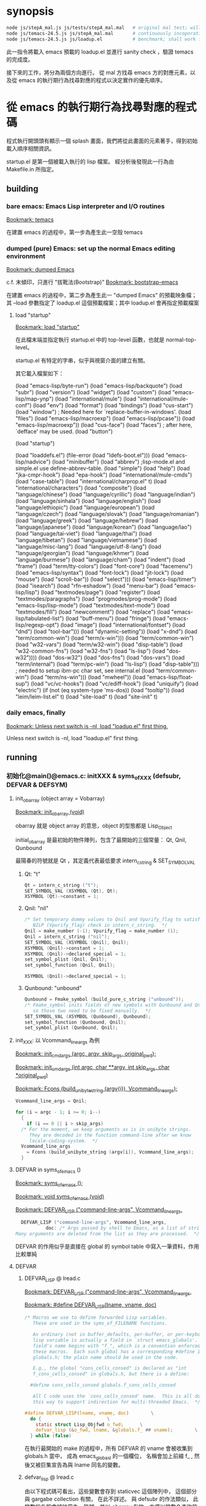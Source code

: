 
#+AUTHOR: Sigmund Tzeng

* synopsis
#+BEGIN_SRC sh
node js/stepA_mal.js js/tests/stepA_mal.mal   # original mal test; will work unconditionally
node js/temacs-24.5.js js/stepA_mal.mal       # continuously incoporating loadup gradually
node js/temacs-24.5.js js/loadup.el           # benchmark; shall work finally
#+END_SRC 
此一指令將載入 emacs 預載的 loadup.el 並進行 sanity check ，驗證 temacs 的完成度。

接下來的工作，將分為兩個方向進行。 從 mal 方找尋 emacs 方的對應元素，以及從 emacs 的執行期行為找尋對應的程式以決定實作的優先順序。

* 從 emacs 的執行期行為找尋對應的程式碼
程式執行開頭頭有顯示一個 splash 畫面，我們將從此畫面的元素著手，得到初始載入順序相關資訊。

startup.el 是第一個被載入執行的 lisp 檔案。 經分析後發現此一行為由 Makefile.in 所指定。

** building
*** bare emacs: Emacs Lisp interpreter and I/O routines
 [[bookmark:temacs][Bookmark: temacs]]

 在建置 emacs 的過程中，第一步為產生此一空殼 temacs 

*** dumped (pure) Emacs: set up the normal Emacs editing environment

 [[bookmark:dumped%20Emacs][Bookmark: dumped Emacs]]

 c.f. 末傾印，只進行 "拔靴法(Bootstrap)" 
 [[bookmark:bootstrap-emacs][Bookmark: bootstrap-emacs]]

 在建置 emacs 的過程中，第二步為產生此一 "dumped Emacs" 的預載映象檔；其 --load 參數指定了 loadup.el 這個預載檔案；其中 loadup.el 會再指定預載檔案
**** load "startup"
 [[bookmark:load%20"startup"][Bookmark: load "startup"]]

 在此檔末端並指定執行 startup.el 中的 top-level 函數，也就是 normal-top-level。 

startup.el 有特定的字串，似乎與視窗介面的建立有關。

其它載入檔案如下：

 (load "emacs-lisp/byte-run")
 (load "emacs-lisp/backquote")
 (load "subr")
 (load "version")
 (load "widget")
 (load "custom")
 (load "emacs-lisp/map-ynp")
 (load "international/mule")
 (load "international/mule-conf")
 (load "env")
 (load "format")
 (load "bindings")
 (load "cus-start")
 (load "window")  ; Needed here for `replace-buffer-in-windows'.
 (load "files")
 (load "emacs-lisp/macroexp")
     (load "emacs-lisp/pcase"))
   (load "emacs-lisp/macroexp"))
 (load "cus-face")
 (load "faces")  ; after here, `defface' may be used.
 (load "button")

 (load "startup")

     (load "loaddefs.el")
   (file-error (load "ldefs-boot.el")))
 (load "emacs-lisp/nadvice")
 (load "minibuffer")
 (load "abbrev")         ;lisp-mode.el and simple.el use define-abbrev-table.
 (load "simple")
 (load "help")
 (load "jka-cmpr-hook")
 (load "epa-hook")
 (load "international/mule-cmds")
 (load "case-table")
 (load "international/charprop.el" t)
 (load "international/characters")
 (load "composite")
 (load "language/chinese")
 (load "language/cyrillic")
 (load "language/indian")
 (load "language/sinhala")
 (load "language/english")
 (load "language/ethiopic")
 (load "language/european")
 (load "language/czech")
 (load "language/slovak")
 (load "language/romanian")
 (load "language/greek")
 (load "language/hebrew")
 (load "language/japanese")
 (load "language/korean")
 (load "language/lao")
 (load "language/tai-viet")
 (load "language/thai")
 (load "language/tibetan")
 (load "language/vietnamese")
 (load "language/misc-lang")
 (load "language/utf-8-lang")
 (load "language/georgian")
 (load "language/khmer")
 (load "language/burmese")
 (load "language/cham")
 (load "indent")
 (load "frame")
 (load "term/tty-colors")
 (load "font-core")
 (load "facemenu")
 (load "emacs-lisp/syntax")
 (load "font-lock")
 (load "jit-lock")
       (load "mouse")
	    (load "scroll-bar"))
       (load "select")))
 (load "emacs-lisp/timer")
 (load "isearch")
 (load "rfn-eshadow")
 (load "menu-bar")
 (load "emacs-lisp/lisp")
 (load "textmodes/page")
 (load "register")
 (load "textmodes/paragraphs")
 (load "progmodes/prog-mode")
 (load "emacs-lisp/lisp-mode")
 (load "textmodes/text-mode")
 (load "textmodes/fill")
 (load "newcomment")
 (load "replace")
 (load "emacs-lisp/tabulated-list")
 (load "buff-menu")
       (load "fringe")
       (load "emacs-lisp/regexp-opt")
       (load "image")
       (load "international/fontset")
       (load "dnd")
       (load "tool-bar")))
     (load "dynamic-setting"))
       (load "x-dnd")
       (load "term/common-win")
       (load "term/x-win")))
       (load "term/common-win")
       (load "w32-vars")
       (load "term/w32-win")
       (load "disp-table")
       (load "w32-common-fns")
         (load "w32-fns")
         (load "ls-lisp")
         (load "dos-w32"))))
       (load "dos-w32")
       (load "dos-fns")
       (load "dos-vars")
       (load "term/internal")
       (load "term/pc-win")
       (load "ls-lisp")
       (load "disp-table"))) ; needed to setup ibm-pc char set, see internal.el
       (load "term/common-win")
       (load "term/ns-win")))
     (load "mwheel"))
 (load "emacs-lisp/float-sup")
 (load "vc/vc-hooks")
 (load "vc/ediff-hook")
 (load "uniquify")
 (load "electric")
 (if (not (eq system-type 'ms-dos)) (load "tooltip"))
 (load "leim/leim-list.el" t)
   (load "site-load" t)
   (load "site-init" t)
*** daily emacs, finally
 [[bookmark:Unless%20next%20switch%20is%20-nl,%20load%20"loadup.el"%20first%20thing.][Bookmark: Unless next switch is -nl, load "loadup.el" first thing.]]

 Unless next switch is -nl, load "loadup.el" first thing.
** running


*** 初始化@main()@emacs.c: initXXX & syms_of_XXX (defsubr, DEFVAR & DEFSYM)

**** init_obarray (object array = Vobarray)
[[bookmark:init_obarray%20(void)][Bookmark: init_obarray (void)]]

obarray 就是 object array 的意思，object 的型態都是 Lisp_Object

initial_obarray 是最初始的物件陣列，包含了最開始的三個常量： Qt, Qnil, Qunbound

最陽春的符號就是 Qt ，其定義代表最低要求 intern_c_string & SET_SYMBOL_VAL
***** Qt: "t"
#+BEGIN_SRC C
Qt = intern_c_string ("t");
SET_SYMBOL_VAL (XSYMBOL (Qt), Qt);
XSYMBOL (Qt)->constant = 1;
#+END_SRC

***** Qnil: "nil"
#+BEGIN_SRC C
  /* Set temporary dummy values to Qnil and Vpurify_flag to satisfy the
     NILP (Vpurify_flag) check in intern_c_string.  */
  Qnil = make_number (-1); Vpurify_flag = make_number (1);
  Qnil = intern_c_string ("nil");
  SET_SYMBOL_VAL (XSYMBOL (Qnil), Qnil);
  XSYMBOL (Qnil)->constant = 1;
  XSYMBOL (Qnil)->declared_special = 1;
  set_symbol_plist (Qnil, Qnil);
  set_symbol_function (Qnil, Qnil);

  XSYMBOL (Qnil)->declared_special = 1;
#+END_SRC

***** Qunbound: "unbound"
#+BEGIN_SRC C
  Qunbound = Fmake_symbol (build_pure_c_string ("unbound"));
  /* Fmake_symbol inits fields of new symbols with Qunbound and Qnil,
     so those two need to be fixed manually.  */
  SET_SYMBOL_VAL (XSYMBOL (Qunbound), Qunbound);
  set_symbol_function (Qunbound, Qnil);
  set_symbol_plist (Qunbound, Qnil);
#+END_SRC

**** init_XXX: 以 Vcommand_line_args 為例
[[bookmark:init_cmdargs%20(argc,%20argv,%20skip_args,%20original_pwd);][Bookmark: init_cmdargs (argc, argv, skip_args, original_pwd);]]

[[bookmark:init_cmdargs%20(int%20argc,%20char%20**argv,%20int%20skip_args,%20char%20*original_pwd)][Bookmark: init_cmdargs (int argc, char **argv, int skip_args, char *original_pwd)]]

[[bookmark:Fcons%20(build_unibyte_string%20(argv%5Bi%5D),%20Vcommand_line_args);][Bookmark: Fcons (build_unibyte_string (argv{i}), Vcommand_line_args);]]

#+BEGIN_SRC C
  Vcommand_line_args = Qnil;

  for (i = argc - 1; i >= 0; i--)
    {
      if (i == 0 || i > skip_args)
	/* For the moment, we keep arguments as is in unibyte strings.
	   They are decoded in the function command-line after we know
	   locale-coding-system.  */
	Vcommand_line_args
	  = Fcons (build_unibyte_string (argv[i]), Vcommand_line_args);
    }
#+END_SRC

**** DEFVAR in syms_of_emacs ()
[[bookmark:syms_of_emacs%20();][Bookmark: syms_of_emacs ();]]

[[bookmark:void%20syms_of_emacs%20(void)][Bookmark: void syms_of_emacs (void)]]

[[bookmark:DEFVAR_LISP%20("command-line-args",%20Vcommand_line_args,][Bookmark: DEFVAR_LISP ("command-line-args", Vcommand_line_args,]]

#+BEGIN_SRC C
  DEFVAR_LISP ("command-line-args", Vcommand_line_args,
	       doc: /* Args passed by shell to Emacs, as a list of strings.
Many arguments are deleted from the list as they are processed.  */);
#+END_SRC

DEFVAR 的作用似乎是直接在 global 的 symbol table 中寫入一筆資料，作用比較單純

**** DEFVAR
***** DEFVAR_LISP @ lread.c
  [[bookmark:DEFVAR_LISP%20("command-line-args",%20Vcommand_line_args,][Bookmark: DEFVAR_LISP ("command-line-args", Vcommand_line_args,]]

  [[bookmark:#define%20DEFVAR_LISP(lname,%20vname,%20doc)][Bookmark: #define DEFVAR_LISP(lname, vname, doc)]]

#+BEGIN_SRC C
  /* Macros we use to define forwarded Lisp variables.
     These are used in the syms_of_FILENAME functions.

     An ordinary (not in buffer_defaults, per-buffer, or per-keyboard)
     lisp variable is actually a field in `struct emacs_globals'.  The
     field's name begins with "f_", which is a convention enforced by
     these macros.  Each such global has a corresponding #define in
     globals.h; the plain name should be used in the code.

     E.g., the global "cons_cells_consed" is declared as "int
     f_cons_cells_consed" in globals.h, but there is a define:

	#define cons_cells_consed globals.f_cons_cells_consed

     All C code uses the `cons_cells_consed' name.  This is all done
     this way to support indirection for multi-threaded Emacs.  */

  #define DEFVAR_LISP(lname, vname, doc)		\
    do {						\
      static struct Lisp_Objfwd o_fwd;		\
      defvar_lisp (&o_fwd, lname, &globals.f_ ## vname);		\
    } while (false)
#+END_SRC

  在執行最開始的 make 的過程中，所有 DEFVAR 的 vname 會被收集到 globals.h 當中， 成為 emacs_globasl 的一個欄位， 名稱會加上前綴 f_ , 然後又被巨集宣告為與 lname 同名的變數。
***** defvar_lisp @ lread.c
  由以下程式碼可看出，這些變數會存到 staticvec 這個陣列中， 這個部分與 gargabe collection 有關， 在此不詳述。 與 defsubr 的作法類似， 此變數的名稱會被註冊為一符號，並以 obarray 存放，方便以變數名查詢符號。 符號再經 SET_SYMBOL_FWD 存放此一變數的指標。

  [[bookmark:defvar_lisp%20(struct%20Lisp_Objfwd%20*o_fwd,][Bookmark: defvar_lisp (struct Lisp_Objfwd *o_fwd,]]

#+BEGIN_SRC C
  /* Similar but define a variable whose value is the Lisp Object stored
     at address.  Two versions: with and without gc-marking of the C
     variable.  The nopro version is used when that variable will be
     gc-marked for some other reason, since marking the same slot twice
     can cause trouble with strings.  */
  void
  defvar_lisp_nopro (struct Lisp_Objfwd *o_fwd,
		     const char *namestring, Lisp_Object *address)
  {
    Lisp_Object sym;
    sym = intern_c_string (namestring);
    o_fwd->type = Lisp_Fwd_Obj;
    o_fwd->objvar = address;
    XSYMBOL (sym)->declared_special = 1;
    XSYMBOL (sym)->redirect = SYMBOL_FORWARDED;
    SET_SYMBOL_FWD (XSYMBOL (sym), (union Lisp_Fwd *)o_fwd);
  }

  void
  defvar_lisp (struct Lisp_Objfwd *o_fwd,
	       const char *namestring, Lisp_Object *address)
  {
    defvar_lisp_nopro (o_fwd, namestring, address);
    staticpro (address);
  }
#+END_SRC
***** staticpro: garbage collection
  [[bookmark:staticpro%20(Lisp_Object%20*varaddress)][Bookmark: staticpro (Lisp_Object *varaddress)]]

#+BEGIN_SRC C
  /***********************************************************************
			    Protection from GC
   ***********************************************************************/

  /* Put an entry in staticvec, pointing at the variable with address
     VARADDRESS.  */

  void
  staticpro (Lisp_Object *varaddress)
  {
    if (staticidx >= NSTATICS)
      fatal ("NSTATICS too small; try increasing and recompiling Emacs.");
    staticvec[staticidx++] = varaddress;
  }
#+END_SRC
***** SET_SYMBOL_FWD
 [[bookmark:SET_SYMBOL_FWD%20(struct%20Lisp_Symbol%20*sym,%20union%20Lisp_Fwd%20*v)][Bookmark: SET_SYMBOL_FWD (struct Lisp_Symbol *sym, union Lisp_Fwd *v)]]

#+BEGIN_SRC C
 INLINE void
 SET_SYMBOL_FWD (struct Lisp_Symbol *sym, union Lisp_Fwd *v)
 {
   eassert (sym->redirect == SYMBOL_FORWARDED);
   sym->val.fwd = v;
 }
#+END_SRC
***** SYMBOL_FORWARDED 影響到的函數
****** specbind
 特重要！！！ lisp 中的這些函數也需要它： let, 以及因為實質上使用了 let 而以 C 改寫的函數
****** 其它
******* buffer_local_value_1
#+BEGIN_SRC C
  /* Return the value of VARIABLE in BUFFER.
  If VARIABLE does not have a buffer-local binding in BUFFER, the value
  is the default binding of the variable. */
#+END_SRC
******* store_frame_param
******* mark_object

***** staticvec: 與 GC 有關，不重要

**** 兼論 expand-file-name
[[bookmark:EMACSLOADPATH=$(CURDIR)/../lisp][Bookmark: EMACSLOADPATH=$(CURDIR)/../lisp]]

#+BEGIN_SRC C
DEFUN ("expand-file-name", Fexpand_file_name, Sexpand_file_name, 1, 2, 0,
#+END_SRC





**** 小結： 復刻 emacs 初始化行為
*** C / Lisp 兩用函數的宣告/定義及登錄： DEFUN (& defsubr) @syms_of_XXX（）
以 if 這個函數來作為範例，它的宣告/定義是 DEFUN ("if", Fif, Sif, 2, UNEVALLED, 0 …

前面三個參數是最重要的， "if" 是它在 lisp 程式中的名稱， Fif 是在 C 程式碼中的名稱， 至於 Sif 可以看做是紀錄相關資訊的結構 （struct） 的名稱。

 [[bookmark:#define%20DEFUN(lname,%20fnname,%20sname,%20minargs,%20maxargs,%20intspec,%20doc)][Bookmark: #define DEFUN(lname, fnname, sname, minargs, maxargs, intspec, doc)]]

#+BEGIN_SRC C
#  define DEFUN_FUNCTION_INIT(fnname, maxargs) .a ## maxargs = fnname

#define DEFUN(lname, fnname, sname, minargs, maxargs, intspec, doc)	\
   Lisp_Object fnname DEFUN_ARGS_ ## maxargs ;				\
   static struct Lisp_Subr alignas (GCALIGNMENT) sname =		\
     { { PVEC_SUBR << PSEUDOVECTOR_AREA_BITS },				\
       { DEFUN_FUNCTION_INIT (fnname, maxargs) },			\
       minargs, maxargs, lname, intspec, 0};				\
   Lisp_Object fnname
#+END_SRC

sname 此一結構的 an 成員 (0<=n<=9) 即為 FXXX 形式的函數（指標？）

至於定義後要如何被 lisp 的程式碼找到並呼叫呢？ 這就需要以 defsubr 來登錄 Sif 結構了。 

**** defsubr (&SXXX); 將名稱加到 Vobarray 中、登錄 SXXX 結構

 [[bookmark:defsubr][Bookmark: defsubr]]
***** intern_c_string 
此函數首先呼叫了 intern_c_string 以登錄函數名稱為符號，並加到 Vobarray 中

[[bookmark:intern_c_string%20(const%20char%20*str)][Bookmark: intern_c_string (const char *str)]]

[[bookmark:intern_c_string_1%20(const%20char%20*str,%20ptrdiff_t%20len)][Bookmark: intern_c_string_1 (const char *str, ptrdiff_t len)]]

#+BEGIN_SRC C
/* Intern the C string STR: return a symbol with that name,
   interned in the current Vobarray.  */


typedef EMACS_INT Lisp_Object;
#+END_SRC
***** XSETSUBR (tem, sname)
#+BEGIN_SRC C
#define XSETSUBR(a, b) (XSETPSEUDOVECTOR (a, b, PVEC_SUBR))
#+END_SRC
***** set_symbol_function
然後呼叫 set_symbol_function 把符號和函數連結起來

[[bookmark:set_symbol_function%20(Lisp_Object%20sym,%20Lisp_Object%20function)][Bookmark: set_symbol_function (Lisp_Object sym, Lisp_Object function)]]


*** 為何沒有DEFCONST?DEFSYM的作用？
https://www.gnu.org/software/emacs/manual/html_node/elisp/Creating-Symbols.html#Creating-Symbols

**** func, subst, alias, macro

**** var, const, custom

*** REPL
在 main 函數中，呼叫了 Frecursive-edit ，這是事件處理迴圈的入口

[[bookmark:Frecursive_edit%20();][Bookmark: Frecursive_edit ();]]

[[bookmark:DEFUN%20("recursive-edit",%20Frecursive_edit,%20Srecursive_edit,%200,%200,%20"",][DEFUN ("recursive-edit", Frecursive_edit, Srecursive_edit, 0, 0, "",]]

[[bookmark:command_loop%20(void)][Bookmark: command_loop (void)]]

**** load "loadup.el" first thing
在進入 Frecursive-edit 之前，已經塞了指令 load loadup.el 給最上層的環境：

[[bookmark:Vtop_level%20=%20list2%20(intern_c_string%20("load"),][Bookmark: Vtop_level = list2 (intern_c_string ("load"),]]

因此先討論整個 eval 的入口

 [[bookmark:internal_catch%20(Qtop_level,%20top_level_1,%20Qnil);][Bookmark: internal_catch (Qtop_level, top_level_1, Qnil);]]

 [[bookmark:top_level_1%20(Lisp_Object%20ignore)][Bookmark: top_level_1 (Lisp_Object ignore)]]

 [[bookmark:internal_condition_case%20(top_level_2,%20Qerror,%20cmd_error);][Bookmark: internal_condition_case (top_level_2, Qerror, cmd_error);]]

 [[bookmark:top_level_2%20(void)][Bookmark: top_level_2 (void)]]

 [[bookmark:return%20Feval%20(Vtop_level,%20Qnil);][Bookmark: return Feval (Vtop_level, Qnil);]]

[[bookmark:DEFUN%20("eval",%20Feval,%20Seval,%201,%202,%200,][Bookmark: DEFUN ("eval", Feval, Seval, 1, 2, 0,]]

***** eval_sub
[[bookmark:return%20unbind_to%20(count,%20eval_sub%20(form));][Bookmark: return unbind_to (count, eval_sub (form));]]

[[bookmark:eval_sub%20(Lisp_Object%20form)][Bookmark: eval_sub (Lisp_Object form)]]

此處呼叫了 list 的函數以進行求值
#+BEGIN_SRC C
	  switch (i)
	    {
	    case 0:
	      val = (XSUBR (fun)->function.a0 ());
	      break;
	    case 1:
	      val = (XSUBR (fun)->function.a1 (argvals[0]));
	      break;
	    case 2:
	      val = (XSUBR (fun)->function.a2 (argvals[0], argvals[1]));
	      break;
	    case 3:
	      val = (XSUBR (fun)->function.a3
		     (argvals[0], argvals[1], argvals[2]));
	      break;
	    case 4:
	      val = (XSUBR (fun)->function.a4
		     (argvals[0], argvals[1], argvals[2], argvals[3]));
	      break;
	    case 5:
	      val = (XSUBR (fun)->function.a5
		     (argvals[0], argvals[1], argvals[2], argvals[3],
		      argvals[4]));
	      break;
	    case 6:
	      val = (XSUBR (fun)->function.a6
		     (argvals[0], argvals[1], argvals[2], argvals[3],
		      argvals[4], argvals[5]));
	      break;
	    case 7:
	      val = (XSUBR (fun)->function.a7
		     (argvals[0], argvals[1], argvals[2], argvals[3],
		      argvals[4], argvals[5], argvals[6]));
	      break;

	    case 8:
	      val = (XSUBR (fun)->function.a8
		     (argvals[0], argvals[1], argvals[2], argvals[3],
		      argvals[4], argvals[5], argvals[6], argvals[7]));
	      break;

	    default:
	      /* Someone has created a subr that takes more arguments than
		 is supported by this code.  We need to either rewrite the
		 subr to use a different argument protocol, or add more
		 cases to this switch.  */
	      emacs_abort ();
	    }
#+END_SRC
***** Fload(): Execute a file of Lisp code named FILE.
Fload() 雖然不是初級的語法元素，但是了解它的流程對測試有相當的幫助，因此以下說明它的執行流程

[[bookmark:DEFUN%20("load",%20Fload,%20Sload,%201,%205,%200,][Bookmark: DEFUN ("load", Fload, Sload, 1, 5, 0,]]

****** readevalloop
[[bookmark:readevalloop%20(Qget_file_char,%20stream,%20hist_file_name,][Bookmark: readevalloop (Qget_file_char, stream, hist_file_name,]]

[[bookmark:readevalloop%20(Lisp_Object%20readcharfun,][Bookmark: readevalloop (Lisp_Object readcharfun,]]

即然名為 ReadEval(Print)Loop = RE(P)L ，應該就會有個迴圈，進行讀取->求值。 

參數 stream 為所讀取檔案的 handle , 若為 nil 時表示由 stdin 讀取。

迴圈中以 READCHAR 來預讀一個字元，以判斷接下來的語法元素，並調用對應的函式

除了 read_list 以外，其它函數都還滿 trivial 的，因此以下集中討論 read_list

******* READCHAR
 [[bookmark:c%20=%20READCHAR;][Bookmark: c = READCHAR;]] 

 #define READCHAR readchar (readcharfun, NULL)

[[bookmark:static%20int%20readchar%20(Lisp_Object%20readcharfun,%20bool%20*multibyte)][Bookmark: static int readchar (Lisp_Object readcharfun, bool *multibyte)]]

/* When READCHARFUN is Qget_file_char, Qget_emacs_mule_file_char,
   Qlambda, or a cons, we use this to keep an unread character because
   a file stream can't handle multibyte-char unreading.  The value -1
   means that there's no unread character.  */

******* read_list
 [[bookmark:val%20=%20read_list%20(0,%20readcharfun);][Bookmark: val = read_list (0, readcharfun);]]

[[bookmark:static%20Lisp_Object%20read_list%20(bool%20flag,%20Lisp_Object%20readcharfun)][Bookmark: static Lisp_Object read_list (bool flag, Lisp_Object readcharfun)]]

******** read1
[[bookmark:elt%20=%20read1%20(readcharfun,%20&ch,%20first_in_list);][Bookmark: elt = read1 (readcharfun, &ch, first_in_list);]]

[[bookmark:static%20Lisp_Object%20read1%20(Lisp_Object%20readcharfun,%20int%20*pch,%20bool%20first_in_list)][Bookmark: static Lisp_Object read1 (Lisp_Object readcharfun, int *pch, bool first_in_list)]]

******** Fintern
[[bookmark:result%20=%20(uninterned_symbol%20?%20Fmake_symbol%20(name)%20:%20Fintern%20(name,%20Qnil));][Bookmark: result = (uninterned_symbol ? Fmake_symbol (name) : Fintern (name, Qnil));]]

[[bookmark:DEFUN%20("intern",%20Fintern,%20Sintern,%201,%202,%200,][Bookmark: DEFUN ("intern", Fintern, Sintern, 1, 2, 0,]]

/* Return the canonical symbol whose name is STRING.
If there is none, one is created by this function and returned.
A second optional argument specifies the obarray to use;
it defaults to the value of `Vobarray'.  */

此一函數做的事基本上就跟 intern_c_string_1/intern_c_string 一樣，查詢此一字串是否已定義為符號，並傳回之

******* DEFUN ("macroexpand", Fmacroexpand, Smacroexpand, 1, 2, 0,
[[bookmark:DEFUN%20("macroexpand",%20Fmacroexpand,%20Smacroexpand,%201,%202,%200,][Bookmark: DEFUN ("macroexpand", Fmacroexpand, Smacroexpand, 1, 2, 0,]]

這個部分我滿懷疑是不是寫錯了，似乎永遠不會執行到？？

******* eval_sub
[[bookmark:val%20=%20eval_sub%20(val);][Bookmark: val = eval_sub (val);]]

此後由於 read_list 已經進行了實質上的 scanning ，而 emacs lisp 實質上就是 AST ，所以不需要 parsing

因此可以直接進行求值。
***** emacs lisp key syntax elements in eval.c
[[bookmark:syms_of_eval%20(void)][Bookmark: syms_of_eval (void)]]

****** conditionals
   defsubr (&Sor);
   defsubr (&Sand);
   defsubr (&Sif);
   defsubr (&Scond);

****** blocks
   defsubr (&Sprogn);
   defsubr (&Sprog1);
   defsubr (&Sprog2);

****** var
   defsubr (&Ssetq);
   defsubr (&Squote);
   defsubr (&Sfunction);
   defsubr (&Sdefault_toplevel_value);
   defsubr (&Sset_default_toplevel_value);
   defsubr (&Sdefvar);
   defsubr (&Sdefvaralias);
   defsubr (&Sdefconst);
   defsubr (&Smake_var_non_special);
   defsubr (&Slet);
   defsubr (&SletX);

****** macro
   defsubr (&Swhile);
   defsubr (&Smacroexpand);

****** exception
   defsubr (&Scatch);
   defsubr (&Sthrow);
   defsubr (&Sunwind_protect);

****** flow
   defsubr (&Scondition_case);
   defsubr (&Ssignal);
   defsubr (&Scommandp);
   defsubr (&Sautoload);
   defsubr (&Sautoload_do_load);
   defsubr (&Seval);
   defsubr (&Sapply);
   defsubr (&Sfuncall);

****** misc
   defsubr (&Srun_hooks);
   defsubr (&Srun_hook_with_args);
   defsubr (&Srun_hook_with_args_until_success);
   defsubr (&Srun_hook_with_args_until_failure);
   defsubr (&Srun_hook_wrapped);
   defsubr (&Sfetch_bytecode);
   defsubr (&Sbacktrace_debug);
   defsubr (&Sbacktrace);
   defsubr (&Sbacktrace_frame);
   defsubr (&Sbacktrace_eval);
   defsubr (&Sbacktrace__locals);
   defsubr (&Sspecial_variable_p);
   defsubr (&Sfunctionp);

**** UI
以下部分屬於使用者互動，在 repl 的層級暫不討論

 [[bookmark:command_loop_2%20(Lisp_Object%20ignore)][Bookmark: command_loop_2 (Lisp_Object ignore)]]

 [[bookmark:internal_condition_case%20(command_loop_1,%20Qerror,%20cmd_error);][Bookmark: internal_condition_case (command_loop_1, Qerror, cmd_error);]]




* 從 mal 方找尋 emacs 方的對應元素

** repl_env => Vobarray
mal 在初始化的過程中，把 core.ns 的內容複製到了 repl_env 當中，因此 repl_env 才是真正意義上存放所有 symboe 的物件，core.ns 則類似於 initial_obarray
** equal
嘗試載入 loadup.el 的過程中，第一個遇到的問題就是找不到這個算子。這個問題倒是好解決，因為 mal 本身已經定義了 "=" 算子；不過這倒是提供我們再一次審視 scanning / parsing 的流程

*** emacs implementation
fns.c  中有如下定義：

[[bookmark:DEFUN%20("equal",%20Fequal,%20Sequal,%202,%202,%200,][Bookmark: DEFUN ("equal", Fequal, Sequal, 2, 2, 0,]]

[[bookmark:%20%20defsubr%20(&Sequal);][Bookmark:   defsubr (&Sequal);]]
*** mal implementation
core.js 中有如下定義：

[[bookmark:var%20ns%20=%20{'type':%20types._obj_type,%20'=':%20types._equal_Q,][Bookmark: var ns = {'type': types._obj_type, '=': types._equal_Q,]]

因此符號的代表字串 '=' ，以及對應的函數 _equal_Q ，做為 hash 的一筆資料而存在於 ns 中

stepA_mal.js 中有如下定義：

[[bookmark:for%20(var%20n%20in%20core.ns)%20{%20repl_env.set(types._symbol(n),%20core.ns%5Bn%5D);%20}][Bookmark: for (var n in core.ns) { repl_env.set(types._symbol(n), core.ns{n}); }]]

ns 的資料再被逐筆的複製到 repl_env 中
*** 小結:  DEFUN/defsubr -> core.ns
** let* / let 

Note that there are plenty of ways to make (GLOBAL) bindings: ‘defconst’, ‘defun’, ‘defvar’, 'let', ‘flet’, ‘labels’, ‘prog’, etc.

根據 [[https://www.emacswiki.org/emacs/DynamicBindingVsLexicalBinding][此文]] , emacs 只有 dynamic binding ，也就是說所有符號共用一個資料結構來存放 ， 使得內層的函數/迴圈可以影響外層符號，不管這個符號背後是變數或函數。

根據這樣的邏輯，dynamic binding (ie emacs lisp) 在局部變數宣告時， 會先查找環境是否有同名的符號，若然則直接使用它，不在自己的 scope 再定義自己的符號； lexical binding (scheme?) 則無論如何都直接在自己的環境中， 為局部變數定義符號，並且優先查找。

let* 與 let 的不同之處在於，let 的 value 會在與 key 作 binding 前先求值， 因此當 local / global 有同名變數時， 會優先取 global 的值。

更精確的來說， let 會比 let* 多一個迴圈，先對所有的 value 進行 eval ； 後面的部分就都差不多

*** emacs: 
**** let*
[[bookmark:DEFUN%20("let*",%20FletX,%20SletX,%201,%20UNEVALLED,%200,][Bookmark: DEFUN ("let*", FletX, SletX, 1, UNEVALLED, 0,]]

**** let
[[bookmark:DEFUN%20("let",%20Flet,%20Slet,%201,%20UNEVALLED,%200,][Bookmark: DEFUN ("let", Flet, Slet, 1, UNEVALLED, 0,]]

*** mal: 
最外層的環境為 repl_env ，也就是 DEFUN / DEFVAR / DEFCONST 的作用域


*** 小結： DEFVAR => init_XXXX
共 738 個， 其初始化常發生在 init_XXXX 函數中，必需忠實呈現在 js 端
** load-path 的初始化
*** emacs
[[bookmark:init_lread%20(void)][Bookmark: init_lread (void)]]

Vpurify_flag 在 loadup.el 執行期間，其值為真； EMACSLOADPATH 則通常未指定，暫時忽略它

[[bookmark:load_path_default%20(void)][Bookmark: load_path_default (void)]]

[[bookmark:EMACSLOADPATH=$(CURDIR)/../lisp][Bookmark: EMACSLOADPATH=$(CURDIR)/../lisp]]

因此目前暫時將此變數初始化為 ../lisp
*** mal


** or
這部分 mal 有實作，而且是以 self-hosting 的方式，省下寫 js 的工夫
*** mal implementation
[[bookmark:case%20"or":][Bookmark: case "or":]]


*** emacs implementation
 [[bookmark:DEFUN%20("or",%20For,%20Sor,%200,%20UNEVALLED,%200,][Bookmark: DEFUN ("or", For, Sor, 0, UNEVALLED, 0,]]

 [[bookmark:defsubr%20(&Sor);][Bookmark: defsubr (&Sor);]]
** def! / set / setq
** if
*** mal implementation
[[bookmark:case%20"if":][Bookmark: case "if":]]
*** emacs implementation
[[bookmark:DEFUN%20("if",%20Fif,%20Sif,%202,%20UNEVALLED,%200,][Bookmark: DEFUN ("if", Fif, Sif, 2, UNEVALLED, 0,]]

[[bookmark:defsubr%20(&Sif);][Bookmark: defsubr (&Sif);]]

** macroexpand
macroexpand 是一個特殊的算子

mal 實作如下：

[[bookmark:mal/macroexpand][mal/macroexpand]]

#+BEGIN_SRC C
    case 'macroexpand':
        return macroexpand(a1, env);
#+END_SRC 

[[bookmark:mal/function%20macroexpand][mal/function macroexpand]]

#+BEGIN_SRC C
function macroexpand(ast, env) {
    while (is_macro_call(ast, env)) {
        var mac = env.get(ast[0]);
        ast = mac.apply(mac, ast.slice(1));
    }
    return ast;
}
#+END_SRC 

emacs 的實作如下：

[[bookmark:eval/macroexpand][Bookmark: eval/macroexpand]]

#+BEGIN_SRC C
DEFUN ("macroexpand", Fmacroexpand, Smacroexpand, 1, 2, 0,
       doc: /* Return result of expanding macros at top level of FORM.
If FORM is not a macro call, it is returned unchanged.
Otherwise, the macro is expanded and the expansion is considered
in place of FORM.  When a non-macro-call results, it is returned.

The second optional arg ENVIRONMENT specifies an environment of macro
definitions to shadow the loaded ones for use in file byte-compilation.  */)
  (Lisp_Object form, Lisp_Object environment)
{
  /* With cleanups from Hallvard Furuseth.  */
  register Lisp_Object expander, sym, def, tem;

  while (1)
    {
      /* Come back here each time we expand a macro call,
	 in case it expands into another macro call.  */
      if (!CONSP (form))
	break;
      /* Set SYM, give DEF and TEM right values in case SYM is not a symbol. */
      def = sym = XCAR (form);
      tem = Qnil;
      /* Trace symbols aliases to other symbols
	 until we get a symbol that is not an alias.  */
      while (SYMBOLP (def))
	{
	  QUIT;
	  sym = def;
	  tem = Fassq (sym, environment);
	  if (NILP (tem))
	    {
	      def = XSYMBOL (sym)->function;
	      if (!NILP (def))
		continue;
	    }
	  break;
	}
      /* Right now TEM is the result from SYM in ENVIRONMENT,
	 and if TEM is nil then DEF is SYM's function definition.  */
      if (NILP (tem))
	{
	  /* SYM is not mentioned in ENVIRONMENT.
	     Look at its function definition.  */
	  struct gcpro gcpro1;
	  GCPRO1 (form);
	  def = Fautoload_do_load (def, sym, Qmacro);
	  UNGCPRO;
	  if (!CONSP (def))
	    /* Not defined or definition not suitable.  */
	    break;
	  if (!EQ (XCAR (def), Qmacro))
	    break;
	  else expander = XCDR (def);
	}
      else
	{
	  expander = XCDR (tem);
	  if (NILP (expander))
	    break;
	}
      {
	Lisp_Object newform = apply1 (expander, XCDR (form));
	if (EQ (form, newform))
	  break;
	else
	  form = newform;
      }
    }
  return form;
}
#+END_SRC

** try*/catch*
catch 是一個特殊的算子， mal 中使用另一個名字： try*/catch*

mal 實作如下：

[[bookmark:try%20in%20mal][Bookmark: try in mal]]

#+BEGIN_SRC C
    case "try*":
        try {
            return EVAL(a1, env);
        } catch (exc) {
            if (a2 && a2[0].value === "catch*") {
                if (exc instanceof Error) { exc = exc.message; }
                return EVAL(a2[2], new Env(env, [a2[1]], [exc]));
            } else {
                throw exc;
            }
        }
#+END_SRC

emacs 的實作如下：

[[bookmark:eval.c/catch][Bookmark: eval.c/catch]]

#+BEGIN_SRC C
DEFUN ("catch", Fcatch, Scatch, 1, UNEVALLED, 0,
       doc: /* Eval BODY allowing nonlocal exits using `throw'.
TAG is evalled to get the tag to use; it must not be nil.

Then the BODY is executed.
Within BODY, a call to `throw' with the same TAG exits BODY and this `catch'.
If no throw happens, `catch' returns the value of the last BODY form.
If a throw happens, it specifies the value to return from `catch'.
usage: (catch TAG BODY...)  */)
  (Lisp_Object args)
{
  register Lisp_Object tag;
  struct gcpro gcpro1;

  GCPRO1 (args);
  tag = eval_sub (XCAR (args));
  UNGCPRO;
  return internal_catch (tag, Fprogn, XCDR (args));
}
#+END_SRC

* 推估應預載模組
(load "emacs-lisp/byte-run")
(load "emacs-lisp/backquote")
(load "emacs-lisp/map-ynp")
(load "emacs-lisp/macroexp")
    (load "emacs-lisp/pcase"))
  (load "emacs-lisp/macroexp"))
(load "emacs-lisp/nadvice")
(load "emacs-lisp/syntax")
(load "emacs-lisp/timer")
(load "emacs-lisp/lisp")
(load "emacs-lisp/lisp-mode")
(load "emacs-lisp/tabulated-list")
      (load "emacs-lisp/regexp-opt")
(load "emacs-lisp/float-sup")
